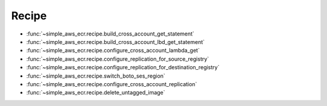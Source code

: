 Recipe
==============================================================================
- :func:`~simple_aws_ecr.recipe.build_cross_account_get_statement`
- :func:`~simple_aws_ecr.recipe.build_cross_account_lbd_get_statement`
- :func:`~simple_aws_ecr.recipe.configure_cross_account_lambda_get`
- :func:`~simple_aws_ecr.recipe.configure_replication_for_source_registry`
- :func:`~simple_aws_ecr.recipe.configure_replication_for_destination_registry`
- :func:`~simple_aws_ecr.recipe.switch_boto_ses_region`
- :func:`~simple_aws_ecr.recipe.configure_cross_account_replication`
- :func:`~simple_aws_ecr.recipe.delete_untagged_image`
